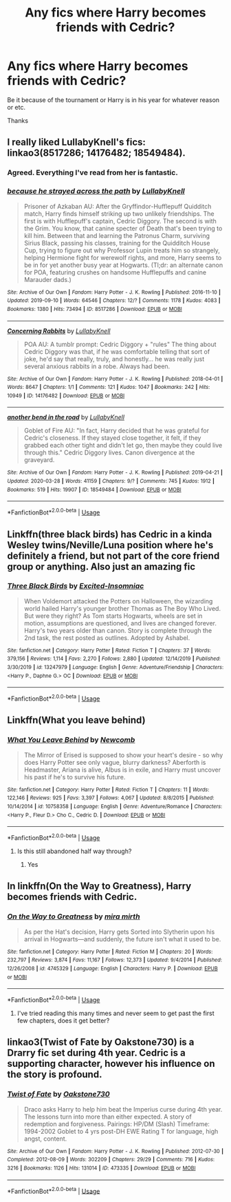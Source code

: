#+TITLE: Any fics where Harry becomes friends with Cedric?

* Any fics where Harry becomes friends with Cedric?
:PROPERTIES:
:Author: fifty-fives
:Score: 6
:DateUnix: 1591890989.0
:DateShort: 2020-Jun-11
:FlairText: Request
:END:
Be it because of the tournament or Harry is in his year for whatever reason or etc.

Thanks


** I really liked LullabyKnell's fics: linkao3(8517286; 14176482; 18549484).
:PROPERTIES:
:Author: raseyasriem
:Score: 4
:DateUnix: 1591900000.0
:DateShort: 2020-Jun-11
:END:

*** Agreed. Everything I've read from her is fantastic.
:PROPERTIES:
:Author: the-git-who-lived
:Score: 2
:DateUnix: 1591901147.0
:DateShort: 2020-Jun-11
:END:


*** [[https://archiveofourown.org/works/8517286][*/because he strayed across the path/*]] by [[https://www.archiveofourown.org/users/LullabyKnell/pseuds/LullabyKnell][/LullabyKnell/]]

#+begin_quote
  Prisoner of Azkaban AU: After the Gryffindor-Hufflepuff Quidditch match, Harry finds himself striking up two unlikely friendships. The first is with Hufflepuff's captain, Cedric Diggory. The second is with the Grim. You know, that canine specter of Death that's been trying to kill him. Between that and learning the Patronus Charm, surviving Sirius Black, passing his classes, training for the Quidditch House Cup, trying to figure out why Professor Lupin treats him so strangely, helping Hermione fight for werewolf rights, and more, Harry seems to be in for yet another busy year at Hogwarts. (Tl;dr: an alternate canon for POA, featuring crushes on handsome Hufflepuffs and canine Marauder dads.)
#+end_quote

^{/Site/:} ^{Archive} ^{of} ^{Our} ^{Own} ^{*|*} ^{/Fandom/:} ^{Harry} ^{Potter} ^{-} ^{J.} ^{K.} ^{Rowling} ^{*|*} ^{/Published/:} ^{2016-11-10} ^{*|*} ^{/Updated/:} ^{2019-09-10} ^{*|*} ^{/Words/:} ^{64546} ^{*|*} ^{/Chapters/:} ^{12/?} ^{*|*} ^{/Comments/:} ^{1178} ^{*|*} ^{/Kudos/:} ^{4083} ^{*|*} ^{/Bookmarks/:} ^{1380} ^{*|*} ^{/Hits/:} ^{73494} ^{*|*} ^{/ID/:} ^{8517286} ^{*|*} ^{/Download/:} ^{[[https://archiveofourown.org/downloads/8517286/because%20he%20strayed.epub?updated_at=1586051805][EPUB]]} ^{or} ^{[[https://archiveofourown.org/downloads/8517286/because%20he%20strayed.mobi?updated_at=1586051805][MOBI]]}

--------------

[[https://archiveofourown.org/works/14176482][*/Concerning Rabbits/*]] by [[https://www.archiveofourown.org/users/LullabyKnell/pseuds/LullabyKnell][/LullabyKnell/]]

#+begin_quote
  POA AU: A tumblr prompt: Cedric Diggory + "rules" The thing about Cedric Diggory was that, if he was comfortable telling that sort of joke, he'd say that really, truly, and honestly... he was really just several anxious rabbits in a robe. Always had been.
#+end_quote

^{/Site/:} ^{Archive} ^{of} ^{Our} ^{Own} ^{*|*} ^{/Fandom/:} ^{Harry} ^{Potter} ^{-} ^{J.} ^{K.} ^{Rowling} ^{*|*} ^{/Published/:} ^{2018-04-01} ^{*|*} ^{/Words/:} ^{8647} ^{*|*} ^{/Chapters/:} ^{1/1} ^{*|*} ^{/Comments/:} ^{121} ^{*|*} ^{/Kudos/:} ^{1047} ^{*|*} ^{/Bookmarks/:} ^{242} ^{*|*} ^{/Hits/:} ^{10949} ^{*|*} ^{/ID/:} ^{14176482} ^{*|*} ^{/Download/:} ^{[[https://archiveofourown.org/downloads/14176482/Concerning%20Rabbits.epub?updated_at=1585771398][EPUB]]} ^{or} ^{[[https://archiveofourown.org/downloads/14176482/Concerning%20Rabbits.mobi?updated_at=1585771398][MOBI]]}

--------------

[[https://archiveofourown.org/works/18549484][*/another bend in the road/*]] by [[https://www.archiveofourown.org/users/LullabyKnell/pseuds/LullabyKnell][/LullabyKnell/]]

#+begin_quote
  Goblet of Fire AU: "In fact, Harry decided that he was grateful for Cedric's closeness. If they stayed close together, it felt, if they grabbed each other tight and didn't let go, then maybe they could live through this." Cedric Diggory lives. Canon divergence at the graveyard.
#+end_quote

^{/Site/:} ^{Archive} ^{of} ^{Our} ^{Own} ^{*|*} ^{/Fandom/:} ^{Harry} ^{Potter} ^{-} ^{J.} ^{K.} ^{Rowling} ^{*|*} ^{/Published/:} ^{2019-04-21} ^{*|*} ^{/Updated/:} ^{2020-03-28} ^{*|*} ^{/Words/:} ^{41159} ^{*|*} ^{/Chapters/:} ^{9/?} ^{*|*} ^{/Comments/:} ^{745} ^{*|*} ^{/Kudos/:} ^{1912} ^{*|*} ^{/Bookmarks/:} ^{519} ^{*|*} ^{/Hits/:} ^{19907} ^{*|*} ^{/ID/:} ^{18549484} ^{*|*} ^{/Download/:} ^{[[https://archiveofourown.org/downloads/18549484/another%20bend%20in%20the%20road.epub?updated_at=1590767449][EPUB]]} ^{or} ^{[[https://archiveofourown.org/downloads/18549484/another%20bend%20in%20the%20road.mobi?updated_at=1590767449][MOBI]]}

--------------

*FanfictionBot*^{2.0.0-beta} | [[https://github.com/tusing/reddit-ffn-bot/wiki/Usage][Usage]]
:PROPERTIES:
:Author: FanfictionBot
:Score: 1
:DateUnix: 1591900032.0
:DateShort: 2020-Jun-11
:END:


** Linkffn(three black birds) has Cedric in a kinda Wesley twins/Neville/Luna position where he's definitely a friend, but not part of the core friend group or anything. Also just an amazing fic
:PROPERTIES:
:Author: kdbvols
:Score: 2
:DateUnix: 1591896191.0
:DateShort: 2020-Jun-11
:END:

*** [[https://www.fanfiction.net/s/13247979/1/][*/Three Black Birds/*]] by [[https://www.fanfiction.net/u/1517211/Excited-Insomniac][/Excited-Insomniac/]]

#+begin_quote
  When Voldemort attacked the Potters on Halloween, the wizarding world hailed Harry's younger brother Thomas as The Boy Who Lived. But were they right? As Tom starts Hogwarts, wheels are set in motion, assumptions are questioned, and lives are changed forever. Harry's two years older than canon. Story is complete through the 2nd task, the rest posted as outlines. Adopted by Ashabel.
#+end_quote

^{/Site/:} ^{fanfiction.net} ^{*|*} ^{/Category/:} ^{Harry} ^{Potter} ^{*|*} ^{/Rated/:} ^{Fiction} ^{T} ^{*|*} ^{/Chapters/:} ^{37} ^{*|*} ^{/Words/:} ^{379,156} ^{*|*} ^{/Reviews/:} ^{1,114} ^{*|*} ^{/Favs/:} ^{2,270} ^{*|*} ^{/Follows/:} ^{2,880} ^{*|*} ^{/Updated/:} ^{12/14/2019} ^{*|*} ^{/Published/:} ^{3/30/2019} ^{*|*} ^{/id/:} ^{13247979} ^{*|*} ^{/Language/:} ^{English} ^{*|*} ^{/Genre/:} ^{Adventure/Friendship} ^{*|*} ^{/Characters/:} ^{<Harry} ^{P.,} ^{Daphne} ^{G.>} ^{OC} ^{*|*} ^{/Download/:} ^{[[http://www.ff2ebook.com/old/ffn-bot/index.php?id=13247979&source=ff&filetype=epub][EPUB]]} ^{or} ^{[[http://www.ff2ebook.com/old/ffn-bot/index.php?id=13247979&source=ff&filetype=mobi][MOBI]]}

--------------

*FanfictionBot*^{2.0.0-beta} | [[https://github.com/tusing/reddit-ffn-bot/wiki/Usage][Usage]]
:PROPERTIES:
:Author: FanfictionBot
:Score: 3
:DateUnix: 1591896204.0
:DateShort: 2020-Jun-11
:END:


** Linkffn(What you leave behind)
:PROPERTIES:
:Author: Ash_Lestrange
:Score: 1
:DateUnix: 1591893631.0
:DateShort: 2020-Jun-11
:END:

*** [[https://www.fanfiction.net/s/10758358/1/][*/What You Leave Behind/*]] by [[https://www.fanfiction.net/u/4727972/Newcomb][/Newcomb/]]

#+begin_quote
  The Mirror of Erised is supposed to show your heart's desire - so why does Harry Potter see only vague, blurry darkness? Aberforth is Headmaster, Ariana is alive, Albus is in exile, and Harry must uncover his past if he's to survive his future.
#+end_quote

^{/Site/:} ^{fanfiction.net} ^{*|*} ^{/Category/:} ^{Harry} ^{Potter} ^{*|*} ^{/Rated/:} ^{Fiction} ^{T} ^{*|*} ^{/Chapters/:} ^{11} ^{*|*} ^{/Words/:} ^{122,146} ^{*|*} ^{/Reviews/:} ^{925} ^{*|*} ^{/Favs/:} ^{3,397} ^{*|*} ^{/Follows/:} ^{4,067} ^{*|*} ^{/Updated/:} ^{8/8/2015} ^{*|*} ^{/Published/:} ^{10/14/2014} ^{*|*} ^{/id/:} ^{10758358} ^{*|*} ^{/Language/:} ^{English} ^{*|*} ^{/Genre/:} ^{Adventure/Romance} ^{*|*} ^{/Characters/:} ^{<Harry} ^{P.,} ^{Fleur} ^{D.>} ^{Cho} ^{C.,} ^{Cedric} ^{D.} ^{*|*} ^{/Download/:} ^{[[http://www.ff2ebook.com/old/ffn-bot/index.php?id=10758358&source=ff&filetype=epub][EPUB]]} ^{or} ^{[[http://www.ff2ebook.com/old/ffn-bot/index.php?id=10758358&source=ff&filetype=mobi][MOBI]]}

--------------

*FanfictionBot*^{2.0.0-beta} | [[https://github.com/tusing/reddit-ffn-bot/wiki/Usage][Usage]]
:PROPERTIES:
:Author: FanfictionBot
:Score: 1
:DateUnix: 1591893639.0
:DateShort: 2020-Jun-11
:END:

**** Is this still abandoned half way through?
:PROPERTIES:
:Author: fifty-fives
:Score: 3
:DateUnix: 1591893811.0
:DateShort: 2020-Jun-11
:END:

***** Yes
:PROPERTIES:
:Author: Ash_Lestrange
:Score: 1
:DateUnix: 1591895467.0
:DateShort: 2020-Jun-11
:END:


** In linkffn(On the Way to Greatness), Harry becomes friends with Cedric.
:PROPERTIES:
:Author: sailingg
:Score: 1
:DateUnix: 1591893812.0
:DateShort: 2020-Jun-11
:END:

*** [[https://www.fanfiction.net/s/4745329/1/][*/On the Way to Greatness/*]] by [[https://www.fanfiction.net/u/1541187/mira-mirth][/mira mirth/]]

#+begin_quote
  As per the Hat's decision, Harry gets Sorted into Slytherin upon his arrival in Hogwarts---and suddenly, the future isn't what it used to be.
#+end_quote

^{/Site/:} ^{fanfiction.net} ^{*|*} ^{/Category/:} ^{Harry} ^{Potter} ^{*|*} ^{/Rated/:} ^{Fiction} ^{M} ^{*|*} ^{/Chapters/:} ^{20} ^{*|*} ^{/Words/:} ^{232,797} ^{*|*} ^{/Reviews/:} ^{3,874} ^{*|*} ^{/Favs/:} ^{11,167} ^{*|*} ^{/Follows/:} ^{12,373} ^{*|*} ^{/Updated/:} ^{9/4/2014} ^{*|*} ^{/Published/:} ^{12/26/2008} ^{*|*} ^{/id/:} ^{4745329} ^{*|*} ^{/Language/:} ^{English} ^{*|*} ^{/Characters/:} ^{Harry} ^{P.} ^{*|*} ^{/Download/:} ^{[[http://www.ff2ebook.com/old/ffn-bot/index.php?id=4745329&source=ff&filetype=epub][EPUB]]} ^{or} ^{[[http://www.ff2ebook.com/old/ffn-bot/index.php?id=4745329&source=ff&filetype=mobi][MOBI]]}

--------------

*FanfictionBot*^{2.0.0-beta} | [[https://github.com/tusing/reddit-ffn-bot/wiki/Usage][Usage]]
:PROPERTIES:
:Author: FanfictionBot
:Score: 1
:DateUnix: 1591893824.0
:DateShort: 2020-Jun-11
:END:

**** I've tried reading this many times and never seem to get past the first few chapters, does it get better?
:PROPERTIES:
:Author: fifty-fives
:Score: 3
:DateUnix: 1591893976.0
:DateShort: 2020-Jun-11
:END:


** linkao3(Twist of Fate by Oakstone730) is a Drarry fic set during 4th year. Cedric is a supporting character, however his influence on the story is profound.
:PROPERTIES:
:Author: cuter1234
:Score: 1
:DateUnix: 1592159428.0
:DateShort: 2020-Jun-14
:END:

*** [[https://archiveofourown.org/works/473335][*/Twist of Fate/*]] by [[https://www.archiveofourown.org/users/Oakstone730/pseuds/Oakstone730][/Oakstone730/]]

#+begin_quote
  Draco asks Harry to help him beat the Imperius curse during 4th year. The lessons turn into more than either expected. A story of redemption and forgiveness. Pairings: HP/DM (Slash) Timeframe: 1994-2002 Goblet to 4 yrs post-DH EWE Rating T for language, high angst, content.
#+end_quote

^{/Site/:} ^{Archive} ^{of} ^{Our} ^{Own} ^{*|*} ^{/Fandom/:} ^{Harry} ^{Potter} ^{-} ^{J.} ^{K.} ^{Rowling} ^{*|*} ^{/Published/:} ^{2012-07-30} ^{*|*} ^{/Completed/:} ^{2012-08-09} ^{*|*} ^{/Words/:} ^{302209} ^{*|*} ^{/Chapters/:} ^{29/29} ^{*|*} ^{/Comments/:} ^{716} ^{*|*} ^{/Kudos/:} ^{3216} ^{*|*} ^{/Bookmarks/:} ^{1126} ^{*|*} ^{/Hits/:} ^{131014} ^{*|*} ^{/ID/:} ^{473335} ^{*|*} ^{/Download/:} ^{[[https://archiveofourown.org/downloads/473335/Twist%20of%20Fate.epub?updated_at=1591009211][EPUB]]} ^{or} ^{[[https://archiveofourown.org/downloads/473335/Twist%20of%20Fate.mobi?updated_at=1591009211][MOBI]]}

--------------

*FanfictionBot*^{2.0.0-beta} | [[https://github.com/tusing/reddit-ffn-bot/wiki/Usage][Usage]]
:PROPERTIES:
:Author: FanfictionBot
:Score: 1
:DateUnix: 1592159482.0
:DateShort: 2020-Jun-14
:END:
